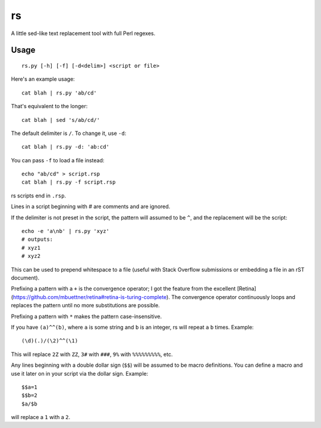rs
==

A little sed-like text replacement tool with full Perl regexes.

Usage
*****

::

   rs.py [-h] [-f] [-d<delim>] <script or file>

Here's an example usage::

   cat blah | rs.py 'ab/cd'

That's equivalent to the longer::

   cat blah | sed 's/ab/cd/'

The default delimiter is ``/``. To change it, use ``-d``::

   cat blah | rs.py -d: 'ab:cd'

You can pass ``-f`` to load a file instead::

   echo "ab/cd" > script.rsp
   cat blah | rs.py -f script.rsp

rs scripts end in ``.rsp``.

Lines in a script beginning with `\#` are comments and are ignored.

If the delimiter is not preset in the script, the pattern will assumed to be ``^``, and the replacement will be the script::

   echo -e 'a\nb' | rs.py 'xyz'
   # outputs:
   # xyz1
   # xyz2

This can be used to prepend whitespace to a file (useful with Stack Overflow submissions or embedding a file in an rST document).

Prefixing a pattern with a ``+`` is the convergence operator; I got the feature from the excellent [Retina](https://github.com/mbuettner/retina#retina-is-turing-complete). The convergence operator continuously loops and replaces the pattern until no more substitutions are possible.

Prefixing a pattern with ``*`` makes the pattern case-insensitive.

If you have ``(a)^^(b)``, where ``a`` is some string and ``b`` is an integer, rs will repeat ``a`` ``b`` times. Example::

    (\d)(.)/(\2)^^(\1)

This will replace ``2Z`` with ``ZZ``, ``3#`` with ``###``, ``9%`` with ``%%%%%%%%%``, etc.

Any lines beginning with a double dollar sign (``$$``) will be assumed to be macro definitions. You can define a macro and use it later on in your script via the dollar sign. Example::

    $$a=1
    $$b=2
    $a/$b

will replace a ``1`` with a ``2``.

